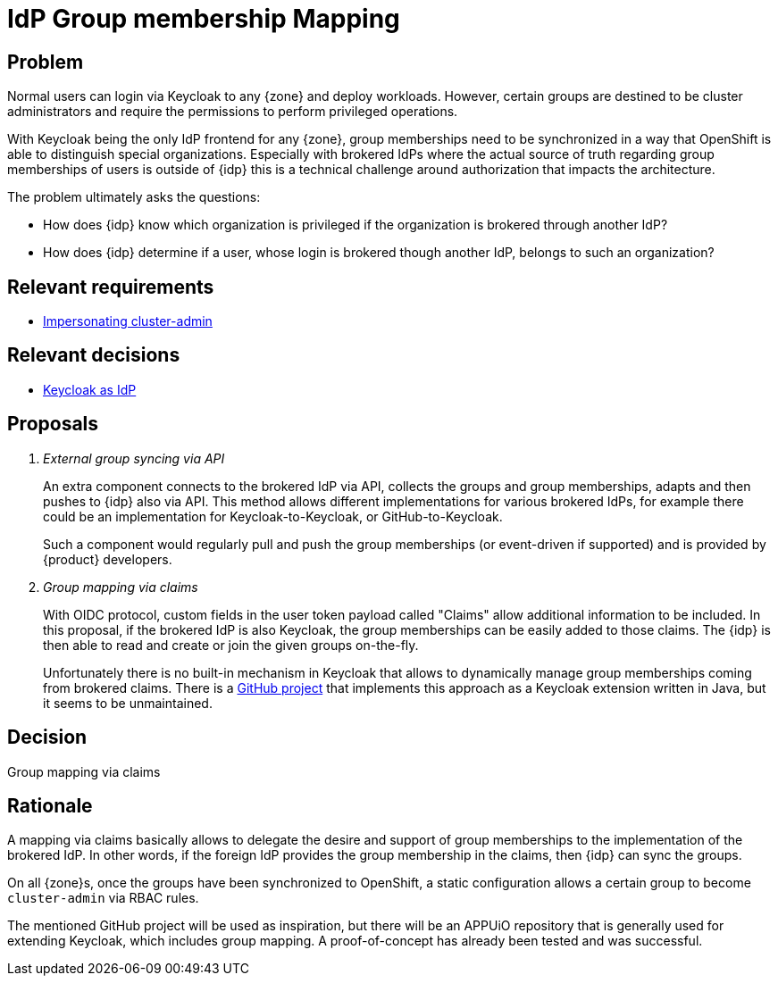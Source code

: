 = IdP Group membership Mapping

== Problem

Normal users can login via Keycloak to any {zone} and deploy workloads.
However, certain groups are destined to be cluster administrators and require the permissions to perform privileged operations.

With Keycloak being the only IdP frontend for any {zone}, group memberships need to be synchronized in a way that OpenShift is able to distinguish special organizations.
Especially with brokered IdPs where the actual source of truth regarding group memberships of users is outside of {idp} this is a technical challenge around authorization that impacts the architecture.

The problem ultimately asks the questions:

* How does {idp} know which organization is privileged if the organization is brokered through another IdP?
* How does {idp} determine if a user, whose login is brokered though another IdP, belongs to such an organization?

== Relevant requirements

* xref:references/quality-requirements/security/impersonating-cluster-admin.adoc[Impersonating cluster-admin]

== Relevant decisions

* xref:explanation/decisions/keycloak.adoc[Keycloak as IdP]

== Proposals

[qanda]
External group syncing via API::
An extra component connects to the brokered IdP via API, collects the groups and group memberships, adapts and then pushes to {idp} also via API.
This method allows different implementations for various brokered IdPs, for example there could be an implementation for Keycloak-to-Keycloak, or GitHub-to-Keycloak.
+
Such a component would regularly pull and push the group memberships (or event-driven if supported) and is provided by {product} developers.

Group mapping via claims::
With OIDC protocol, custom fields in the user token payload called "Claims" allow additional information to be included.
In this proposal, if the brokered IdP is also Keycloak, the group memberships can be easily added to those claims.
The {idp} is then able to read and create or join the given groups on-the-fly.
+
Unfortunately there is no built-in mechanism in Keycloak that allows to dynamically manage group memberships coming from brokered claims.
There is a https://github.com/amomra/oidc-group-mapper[GitHub project^] that implements this approach as a Keycloak extension written in Java, but it seems to be unmaintained.

== Decision

Group mapping via claims

== Rationale

A mapping via claims basically allows to delegate the desire and support of group memberships to the implementation of the brokered IdP.
In other words, if the foreign IdP provides the group membership in the claims, then {idp} can sync the groups.

On all {zone}s, once the groups have been synchronized to OpenShift, a static configuration allows a certain group to become `cluster-admin` via RBAC rules.

The mentioned GitHub project will be used as inspiration, but there will be an APPUiO repository that is generally used for extending Keycloak, which includes group mapping.
A proof-of-concept has already been tested and was successful.
